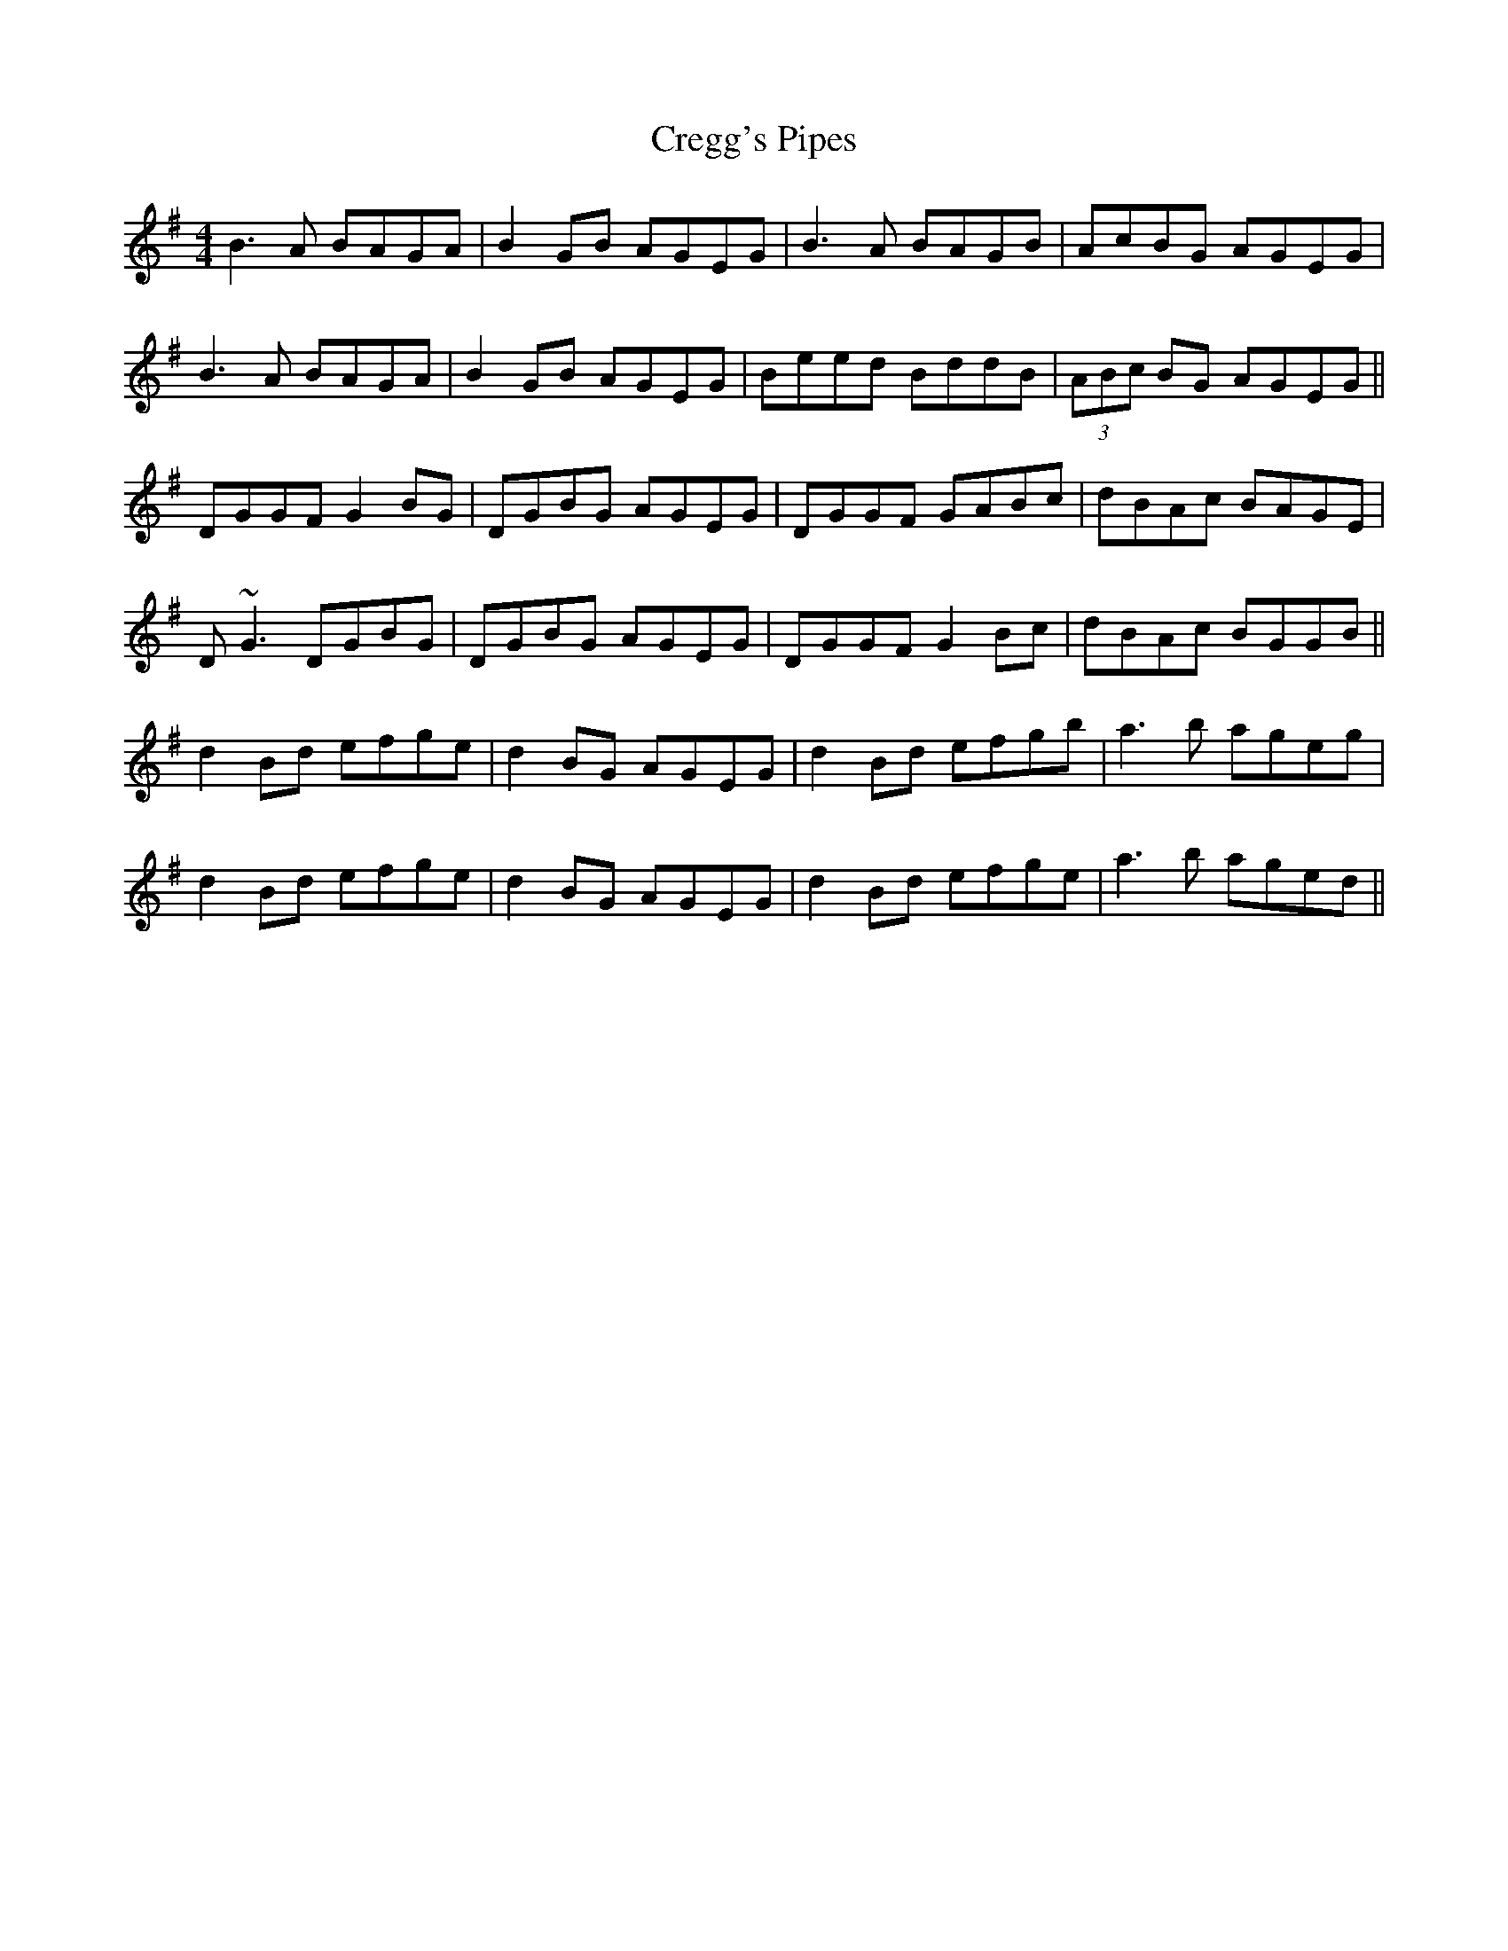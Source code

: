 X:32
T: Cregg's Pipes
Z:Julie Ross
S:Comhaltas
M: 4/4
L: 1/8
R: reel
K: Gmaj
B3A BAGA | B2GB AGEG | B3A BAGB | AcBG AGEG |
B3A BAGA | B2GB AGEG | Beed BddB | (3ABc BG AGEG ||
DGGF G2BG | DGBG AGEG | DGGF GABc | dBAc BAGE |
D~G3 DGBG | DGBG AGEG | DGGF G2Bc | dBAc BGGB ||
d2Bd efge | d2BG AGEG | d2Bd efgb | a3b ageg |
d2Bd efge | d2BG AGEG | d2Bd efge | a3b aged ||
